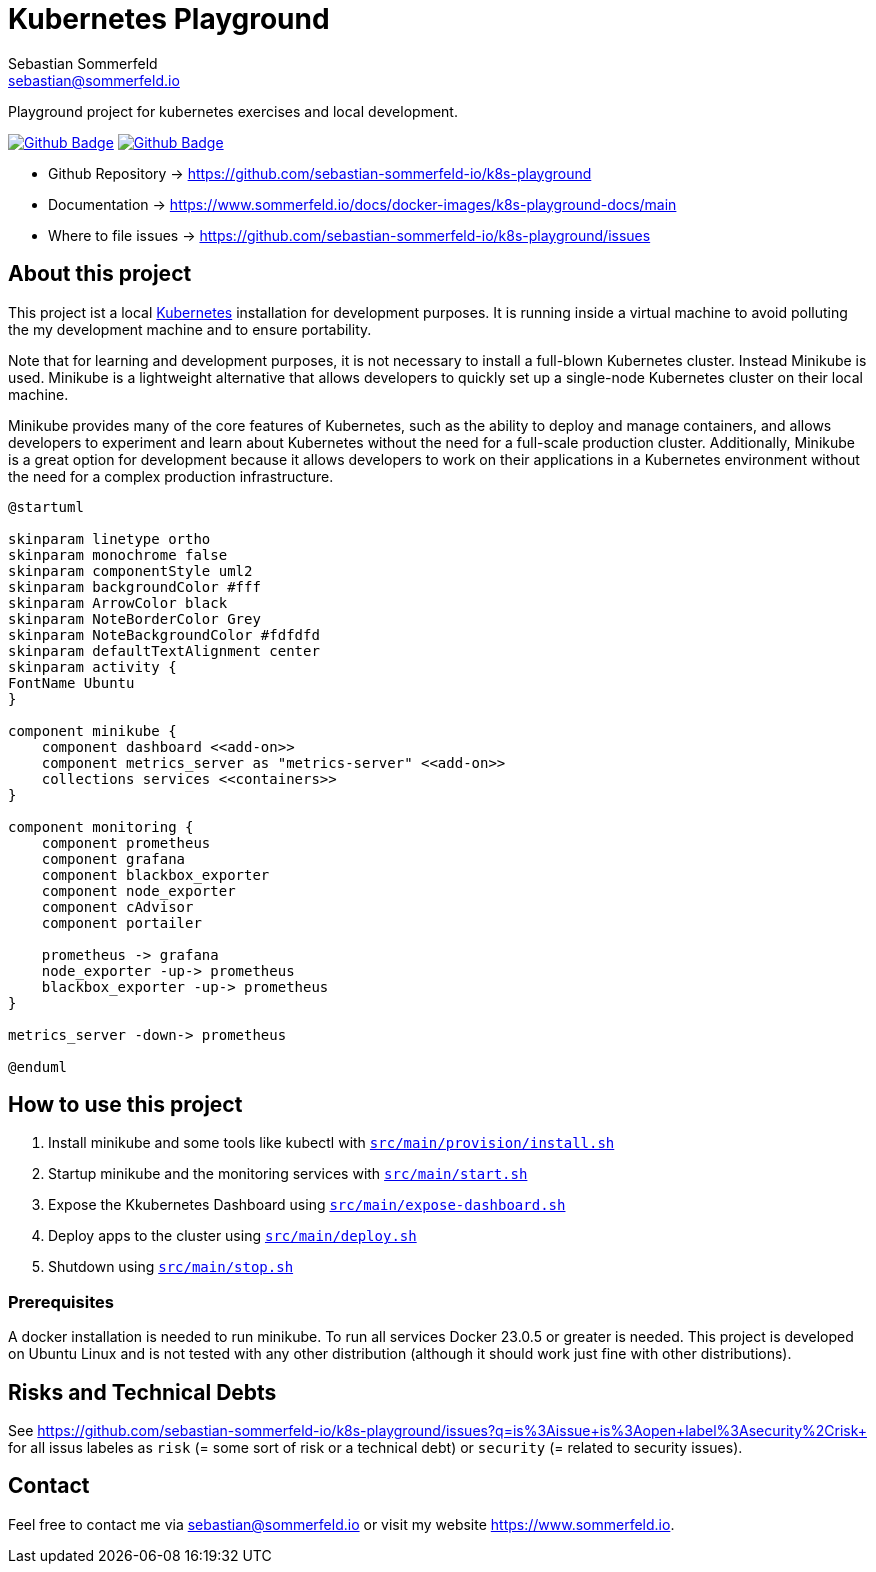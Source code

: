 = Kubernetes Playground
Sebastian Sommerfeld <sebastian@sommerfeld.io>
:project-name: k8s-playground
:url-project: https://github.com/sebastian-sommerfeld-io/{project-name}
:github-actions-url: {url-project}/actions/workflows
:job-ci: ci.yml
:job-generate-docs: auto-generate-docs.yml
:badge: badge.svg

// +------------------------------------------+
// |                                          |
// |    DO NOT EDIT DIRECTLY !!!!!            |
// |                                          |
// |    File is auto-generated by pipline.    |
// |    Contents are based on Antora docs.    |
// |                                          |
// +------------------------------------------+

Playground project for kubernetes exercises and local development. 

image:{github-actions-url}/{job-generate-docs}/{badge}[Github Badge, link={github-actions-url}/{job-generate-docs}]
image:{github-actions-url}/{job-ci}/{badge}[Github Badge, link={github-actions-url}/{job-ci}]

* Github Repository -> {url-project}
* Documentation -> https://www.sommerfeld.io/docs/docker-images/{project-name}-docs/main
* Where to file issues -> {url-project}/issues

== About this project
This project ist a local http://www.kubernetes.io[Kubernetes] installation for development purposes. It is running inside a virtual machine to avoid polluting the my development machine and to ensure portability. 

Note that for learning and development purposes, it is not necessary to install a full-blown Kubernetes cluster. Instead Minikube is used. Minikube is a lightweight alternative that allows developers to quickly set up a single-node Kubernetes cluster on their local machine.

Minikube provides many of the core features of Kubernetes, such as the ability to deploy and manage containers, and allows developers to experiment and learn about Kubernetes without the need for a full-scale production cluster. Additionally, Minikube is a great option for development because it allows developers to work on their applications in a Kubernetes environment without the need for a complex production infrastructure.

[plantuml, puml-build-image, svg]
----
@startuml

skinparam linetype ortho
skinparam monochrome false
skinparam componentStyle uml2
skinparam backgroundColor #fff
skinparam ArrowColor black
skinparam NoteBorderColor Grey
skinparam NoteBackgroundColor #fdfdfd
skinparam defaultTextAlignment center
skinparam activity {
FontName Ubuntu
}

component minikube {
    component dashboard <<add-on>>
    component metrics_server as "metrics-server" <<add-on>>
    collections services <<containers>>
}

component monitoring {
    component prometheus
    component grafana
    component blackbox_exporter
    component node_exporter
    component cAdvisor
    component portailer
    
    prometheus -> grafana
    node_exporter -up-> prometheus
    blackbox_exporter -up-> prometheus
}

metrics_server -down-> prometheus

@enduml
----

== How to use this project
. Install minikube and some tools like kubectl with `xref:AUTO-GENERATED:bash-docs/src/main/provision/install-sh.adoc[src/main/provision/install.sh]`
. Startup minikube and the monitoring services with `xref:AUTO-GENERATED:bash-docs/src/main/start-sh.adoc[src/main/start.sh]`
. Expose the Kkubernetes Dashboard using `xref:AUTO-GENERATED:bash-docs/src/main/expose-dashboard.adoc[src/main/expose-dashboard.sh]`
. Deploy apps to the cluster using `xref:AUTO-GENERATED:bash-docs/src/main/deploy.adoc[src/main/deploy.sh]`
. Shutdown using `xref:AUTO-GENERATED:bash-docs/src/main/stop-sh.adoc[src/main/stop.sh]`

=== Prerequisites
A docker installation is needed to run minikube. To run all services Docker 23.0.5 or greater is needed. This project is developed on Ubuntu Linux and is not tested with any other distribution (although it should work just fine with other distributions).

== Risks and Technical Debts
See https://github.com/sebastian-sommerfeld-io/k8s-playground/issues?q=is%3Aissue+is%3Aopen+label%3Asecurity%2Crisk+ for all issus labeles as `risk` (= some sort of risk or a technical debt) or `security` (= related to security issues).

== Contact
Feel free to contact me via sebastian@sommerfeld.io or visit my website https://www.sommerfeld.io.


